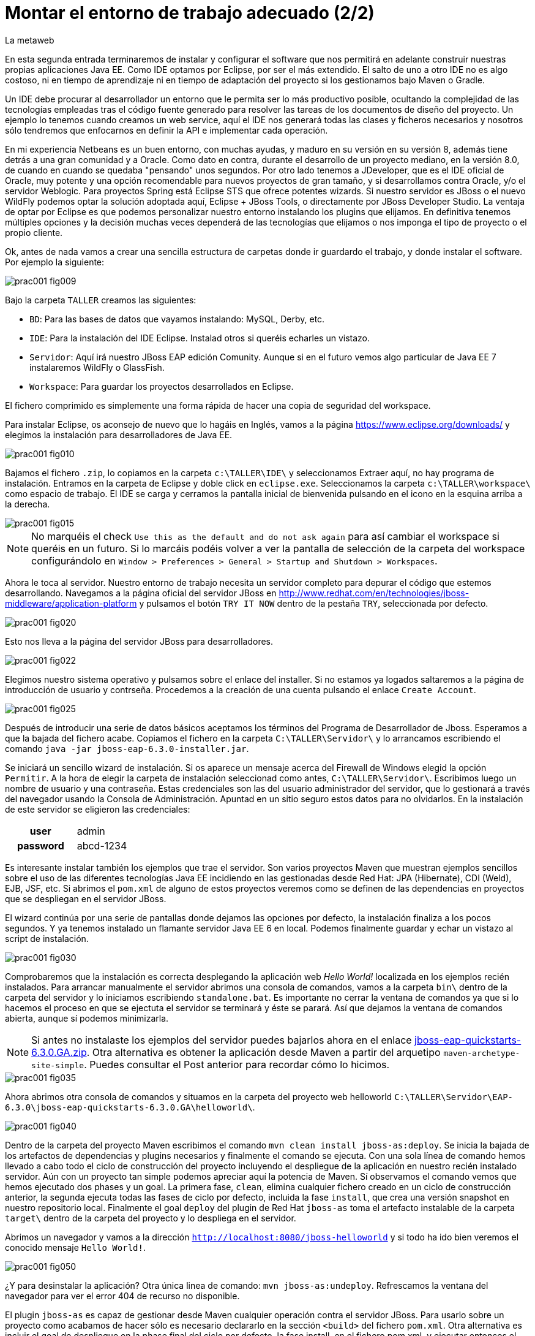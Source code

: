 = Montar el entorno de trabajo adecuado (2/2)
La metaweb
:hp-tags: Eclipse, JBoss, JBoss Tools
:published_at: 2015-04-15

En esta segunda entrada terminaremos de instalar y configurar el software que nos permitirá en adelante construir nuestras propias aplicaciones Java EE. Como IDE optamos por Eclipse, por ser el más extendido. El salto de uno a otro IDE no es algo costoso, ni en tiempo de aprendizaje ni en tiempo de adaptación del proyecto si los gestionamos bajo Maven o Gradle.

Un IDE debe procurar al desarrollador un entorno que le permita ser lo más productivo posible, ocultando la complejidad de las tecnologías empleadas tras el código fuente generado para resolver las tareas de los documentos de diseño del proyecto. Un ejemplo lo tenemos cuando creamos un web service, aquí el IDE nos generará todas las clases y ficheros necesarios y nosotros sólo tendremos que enfocarnos en definir la API e implementar cada operación.

En mi experiencia Netbeans es un buen entorno, con muchas ayudas, y maduro en su versión en su versión 8, además tiene detrás a una gran comunidad y a Oracle. Como dato en contra, durante el desarrollo de un proyecto mediano, en la versión 8.0, de cuando en cuando se quedaba "pensando" unos segundos. Por otro lado tenemos a JDeveloper, que es el IDE oficial de Oracle, muy potente y una opción recomendable para nuevos proyectos de gran tamaño, y si desarrollamos contra Oracle, y/o el servidor Weblogic. Para proyectos Spring está Eclipse STS que ofrece potentes wizards. Si nuestro servidor es JBoss o el nuevo WildFly podemos optar la solución adoptada aquí, Eclipse + JBoss Tools, o directamente por JBoss Developer Studio. La ventaja de optar por Eclipse es que podemos personalizar nuestro entorno instalando los plugins que elijamos. En definitiva tenemos múltiples opciones y la decisión muchas veces dependerá de las tecnologías que elijamos o nos imponga el tipo de proyecto o el propio cliente.

Ok, antes de nada vamos a crear una sencilla estructura de carpetas donde ir guardardo el trabajo, y donde instalar el software. Por ejemplo la siguiente:

image::https://raw.githubusercontent.com/lametaweb/lametaweb.github.io/master/images/001/prac001-fig009.png[]

Bajo la carpeta `TALLER` creamos las siguientes:

* `BD`: Para las bases de datos que vayamos instalando: MySQL, Derby, etc.
* `IDE`: Para la instalación del IDE Eclipse. Instalad otros si queréis echarles un vistazo.
* `Servidor`: Aquí irá nuestro JBoss EAP edición Comunity. Aunque si en el futuro vemos algo particular de Java EE 7 instalaremos WildFly o GlassFish. 
* `Workspace`: Para guardar los proyectos desarrollados en Eclipse.

El fichero comprimido es simplemente una forma rápida de hacer una copia de seguridad del workspace.

Para instalar Eclipse, os aconsejo de nuevo que lo hagáis en Inglés, vamos a la página https://www.eclipse.org/downloads/ y elegimos la instalación para desarrolladores de Java EE.

image::https://raw.githubusercontent.com/lametaweb/lametaweb.github.io/master/images/001/prac001-fig010.png[]

Bajamos el fichero `.zip`, lo copiamos en la carpeta `c:\TALLER\IDE\` y seleccionamos Extraer aquí, no hay programa de instalación. Entramos en la carpeta de Eclipse y doble click en `eclipse.exe`. Seleccionamos la carpeta `c:\TALLER\workspace\` como espacio de trabajo. El IDE se carga y cerramos la pantalla inicial de bienvenida pulsando en el icono en la esquina arriba a la derecha.

image::https://raw.githubusercontent.com/lametaweb/lametaweb.github.io/master/images/001/prac001-fig015.png[]

NOTE: No marquéis el check `Use this as the default and do not ask again` para así cambiar el workspace si queréis en un futuro. Si lo marcáis podéis volver a ver la pantalla de selección de la carpeta del workspace configurándolo en `Window > Preferences > General > Startup and Shutdown > Workspaces`.

Ahora le toca al servidor. Nuestro entorno de trabajo necesita un servidor completo para depurar el código que estemos desarrollando. Navegamos a la página oficial del servidor JBoss en  http://www.redhat.com/en/technologies/jboss-middleware/application-platform y pulsamos el botón `TRY IT NOW` dentro de la pestaña `TRY`, seleccionada por defecto.

image::https://raw.githubusercontent.com/lametaweb/lametaweb.github.io/master/images/001/prac001-fig020.png[]

Esto nos lleva a la página del servidor JBoss para desarrolladores.

image::https://raw.githubusercontent.com/lametaweb/lametaweb.github.io/master/images/001/prac001-fig022.png[]

Elegimos nuestro sistema operativo y pulsamos sobre el enlace del installer. Si no estamos ya logados saltaremos a la página de introducción de usuario y contrseña. Procedemos a la creación de una cuenta pulsando el enlace `Create Account`.

image::https://raw.githubusercontent.com/lametaweb/lametaweb.github.io/master/images/001/prac001-fig025.png[]

Después de introducir una serie de datos básicos aceptamos los términos del  Programa de Desarrollador de Jboss. Esperamos a que la bajada del fichero acabe. Copiamos el fichero en la carpeta `C:\TALLER\Servidor\` y lo arrancamos escribiendo el comando `java -jar jboss-eap-6.3.0-installer.jar`.

Se iniciará un sencillo wizard de instalación. Si os aparece un mensaje acerca del Firewall de Windows elegid la opción `Permitir`. A la hora de elegir la carpeta de instalación seleccionad como antes, `C:\TALLER\Servidor\`. Escribimos luego un nombre de usuario y una contraseña. Estas credenciales son las del usuario administrador del servidor, que lo gestionará a través del navegador usando la Consola de Administración. Apuntad en un sitio seguro estos datos para no olvidarlos. En la instalación de este servidor se eligieron las credenciales:

[cols="1h,2", width="40"]
|===
|user
|admin

|password
|abcd-1234
|===

Es interesante instalar también los ejemplos que trae el servidor. Son varios proyectos Maven que muestran ejemplos sencillos sobre el uso de las diferentes tecnologías Java EE incidiendo en las gestionadas desde Red Hat: JPA (Hibernate), CDI (Weld), EJB, JSF, etc. Si abrimos el `pom.xml` de alguno de estos proyectos veremos como se definen de las dependencias en proyectos que se despliegan en el servidor JBoss.

El wizard continúa por una serie de pantallas donde dejamos las opciones por defecto, la instalación finaliza a los pocos segundos. Y ya tenemos instalado un flamante servidor Java EE 6 en local. Podemos finalmente guardar y echar un vistazo al script de instalación.

image::https://raw.githubusercontent.com/lametaweb/lametaweb.github.io/master/images/001/prac001-fig030.png[]

Comprobaremos que la instalación es correcta desplegando la aplicación web _Hello World!_ localizada en los ejemplos recién instalados. Para arrancar manualmente el servidor abrimos una consola de comandos, vamos a la carpeta `bin\` dentro de la carpeta del servidor y lo iniciamos escribiendo `standalone.bat`. Es importante no cerrar la ventana de comandos ya que si lo hacemos el proceso en que se ejectuta el servidor se terminará y éste se parará. Así que dejamos la ventana de comandos abierta, aunque sí podemos minimizarla.

NOTE: Si antes no instalaste los ejemplos del servidor puedes bajarlos ahora en el enlace https://github.com/jboss-developer/jboss-eap-quickstarts/archive/6.3.0.GA.zip[jboss-eap-quickstarts-6.3.0.GA.zip]. Otra alternativa es obtener la aplicación desde Maven a partir del arquetipo `maven-archetype-site-simple`. Puedes consultar el Post anterior para recordar cómo lo hicimos.

image::https://raw.githubusercontent.com/lametaweb/lametaweb.github.io/master/images/001/prac001-fig035.png[]

Ahora abrimos otra consola de comandos y situamos en la carpeta del proyecto web helloworld `C:\TALLER\Servidor\EAP-6.3.0\jboss-eap-quickstarts-6.3.0.GA\helloworld\`.

image::https://raw.githubusercontent.com/lametaweb/lametaweb.github.io/master/images/001/prac001-fig040.png[]

Dentro de la carpeta del proyecto Maven escribimos el comando `mvn clean install jboss-as:deploy`. Se inicia la bajada de los artefactos de dependencias y plugins necesarios y finalmente el comando se ejecuta. Con una sola línea de comando hemos llevado a cabo todo el ciclo de construcción del proyecto incluyendo el despliegue de la aplicación en nuestro recién instalado servidor. Aún con un proyecto tan simple podemos apreciar aquí la potencia de Maven. Sí observamos el comando vemos que hemos ejecutado dos phases y un goal. La primera fase, `clean`, elimina cualquier fichero creado en un ciclo de construcción anterior, la segunda ejecuta todas las fases de ciclo por defecto, incluida la fase `install`, que crea una versión snapshot en nuestro repositorio local. Finalmente el goal `deploy` del plugin de Red Hat `jboss-as` toma el artefacto instalable de la carpeta `target\` dentro de la carpeta del proyecto y lo despliega en el servidor.

Abrimos un navegador y vamos a la dirección `http://localhost:8080/jboss-helloworld` y si todo ha ido bien veremos el conocido mensaje `Hello World!`.

image::https://raw.githubusercontent.com/lametaweb/lametaweb.github.io/master/images/001/prac001-fig050.png[]

¿Y para desinstalar la aplicación? Otra única linea de comando: `mvn jboss-as:undeploy`. Refrescamos la ventana del navegador para ver el error 404 de recurso no disponible. 

El plugin `jboss-as` es capaz de gestionar desde Maven cualquier operación contra el servidor JBoss. Para usarlo sobre un proyecto como acabamos de hacer sólo es necesario declararlo en la sección `<build>` del fichero `pom.xml`. Otra alternativa es incluir el goal de despliegue en la phase final del ciclo por defecto, la fase install, en el fichero pom.xml, y ejecutar entonces el comando mvn clean install, que ahora sólo hace referencia a las dos fases. En el fichero pom.xml tendríamos que tener lo siguiente:

[source,xml]
----
<project>
    ...
    <build>
        ...
        <plugins>
            ...
            <plugin>
                <groupId>org.jboss.as.plugins</groupId>
                <artifactId>jboss-as-maven-plugin</artifactId>
                <version>7.7.Final</version>
                <executions>
                    <execution>
                        <phase>install</phase>
                        <goals>
                            <goal>deploy</goal>
                        </goals>
                    </execution>
                </executions>
            </plugin>
            ...
        </plugins>
        ...
    </build>
...
</project>
----

Paremos el servidor. Como fue arrancado desde una consola de comandos lo paramos cerrándola. Nos vamos a la ventana de la consola y pulsamos `Ctrl + C`. Escribimos `S` si nos pregunta si queremos finalizar el archivo por lotes y escribimos `exit` para cerrar la ventana.

Vamos ahora a reemplazar la ventana de comando por nuestro IDE para cargar el proyecto y probarlo. Abrimos Eclipse. Una vez dentro del IDE lo primero que hacemos es asegurarnos de que el JRE que se usará sea el contenido en el JDK instalado y no un JRE público fuera del JDK. Esto es necesario porque Eclipse necesita un JDK, como cualquier herrmienta de desarrollo de este tipo, y no le basta sólo con un JRE. Me voy a `Windows > Preferences > Java > Installed JREs` y si el JRE no es el incluido en el JDK lo borramos, añadimos el incluido en el JDK y lo marcamos como JRE por defecto.

image::https://raw.githubusercontent.com/lametaweb/lametaweb.github.io/master/images/001/prac001-fig051.png[]

NOTE: Si vamos a experimentar con los ejemplos del servidor en Eclipse es aconsejable comprimir antes la carpeta raiz que los contiene y tener así una copia de seguridad que nos permita recuperar el contenido de los ficheros originales cuando lo necesitemos.

El siguiente paso es importar el proyecto a Eclipse. Me voy a `File > Import > Maven > Existing Maven Projects`. Click en `Next` y luego en `Browse...` localizamos la carpeta del proyecto en `C:\TALLER\Servidor\EAP-6.3.0\jboss-eap-quickstarts-6.3.0.GA\helloworld\`.En el recuadro `Projects` se seleccionará automáticamente el fichero POM del proyecto. Pulsamos en `Finish` y se nos pregunta si deseamos que nos muestre el cheatsheet que es el conjunto de notas del proyecto, si contestamos afirmativamente luego podemos cerrarlas.

image::https://raw.githubusercontent.com/lametaweb/lametaweb.github.io/master/images/001/prac001-fig052.png[]

Arrancamos de nuevo el servidor de forma manual desde la ventana de comandos como hicimos antes. Para desplegar el ejemplo importado en el servidor pulsamos botón derecho sobre el proyecto y `Run As… > Run Configurations > Maven Build`, y creamos una nueva configuración de arranque rellenando el campo `Goals` con `clean install jboss-as:deploy`. Pulsamos el botón `Apply` y a continuación el botón `Run` para que Maven realice el ciclo. En la ventana _Consola_ de Eclipse se puede observar la salida de texto del plugin de Maven durante la ejecución del ciclo de construcción. 

Como antes para comprobar que la aplicación ha sido desplegada de nuevo vamos al navegador y escribimos la URL `http://localhost:8080/jboss-helloworld`.

Observemos como se muestra nuestro proyecto dentro de Eclipse. En la perspectiva inicial por defecto mostrada vemos la estructura del proyecto en un recuadro a la izquierda de la pantalla. Aquí podemos usar tres views de Eclipse diferentes: Package Explorer, Project Explorer y Navigator. Esta última nos presenta la estructura de directorios del proyecto sin más aderezos y en ocasiones es más limpia y clara. En las otras dos Eclipse aporta información adicional en forma de iconos y carpetas extra.

Si nos fijamos en la view Package Explorer o en la Proyect Explorer, si no está abierta lo hacemos en `Window > Show Wiew > Other...`, es probable que  observemos un icono de Warning sobre el de proyecto. Vayamos ahora a la pestaña `Problems` en la parte inferior de la pantalla para ver a que se debe esto.

image::https://raw.githubusercontent.com/lametaweb/lametaweb.github.io/master/images/001/prac001-fig055.png[]

NOTE: A partir de la versión 1.4 la denominación y formato de versión cambia para el kit de desarrollo de Java Standard Edition. La versión cuatro se denomina J2SE 1.4 Development Kit y la cinco pasa a ser Java SE 5 Development Kit.

Lo que nos dice Eclipse es que nuestro proyecto está configurado, en el fichero POM de Maven, para el JDK 6 y en nuestra máquina tenemos uno distinto. Si tenemos actualizado el JDK es probable que se trate de la versión 8. Veamos qué significan las dos entradas de la figura anterior:

* `maven.compiler.source`: Indica al compilador la versión del lenguaje que seguir al leer nuestro código fuente. Por ejemplo si el valor que fijo para mi proyecto es 1.4 entonces no será capaz de interpretar una clase genérica, que fue introducida en el JDK 5, y obtendremos un error de compilación si existe alguna. Si por el contrario fijo digamos la versión 7 para un código antiguo, sea de la versión 1.4, entonces también puedo obtener un error si por ejemplo en el código antiguo usé la palabra clave _enum_, ya que los enumerados se introducen en la versión 5 y en Java 7, al ser posterior, saltaría el error. Esto puede verse en la lista de incompatibilidades de la versión 5 de Java respecto de la anterior http://www.oracle.com/technetwork/java/javase/compatibility-137462.html[aquí].

* `maven.compiler.target`: Le dice al compilador para qué máquina virtual queremos compilar. En general la máquina virtual de Java es compatible hacia atrás de modo que código compilado para la máquina 6, por ejemplo el código de un proyecto antiguo, también se ejecutaría en un servidor con la máquina virtual 8.

Dicho de otra manera, `source` es la versión de código Java en la que el compilador interpreta el fichero fuente cuando genera el bytecode. Y target es la versión que quiero de bytecode, que se corresponde con la versión de la máquina virtual que lo interpreta. Si queremos que un proyecto antiguo programado en la versión 1.4 se ejecute en el último servidor JBoss entonces source sería 1.4 y target 7.




